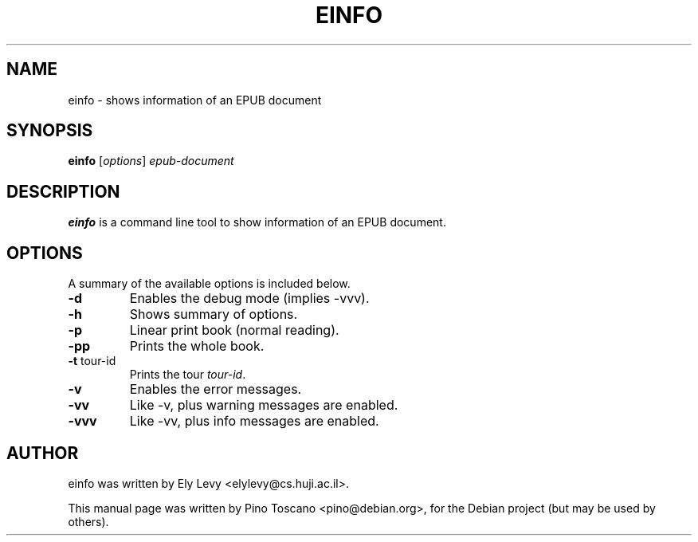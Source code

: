 .TH EINFO 1
.SH NAME
einfo \- shows information of an EPUB document
.SH SYNOPSIS
.B einfo
.RI [ options ] " epub-document"
.SH DESCRIPTION
\fBeinfo\fP is a command line tool to show information of an EPUB document.
.SH OPTIONS
A summary of the available options is included below.
.TP
.B \-d
Enables the debug mode (implies \-vvv).
.TP
.B \-h
Shows summary of options.
.TP
.B \-p
Linear print book (normal reading).
.TP
.B \-pp
Prints the whole book.
.TP
.B \-t \fP tour-id
Prints the tour \fItour-id\fP.
.TP
.B \-v
Enables the error messages.
.TP
.B \-vv
Like \-v, plus warning messages are enabled.
.TP
.B \-vvv
Like \-vv, plus info messages are enabled.

.SH AUTHOR
einfo was written by Ely Levy <elylevy@cs.huji.ac.il>.
.P
This manual page was written by Pino Toscano <pino@debian.org>,
for the Debian project (but may be used by others).
